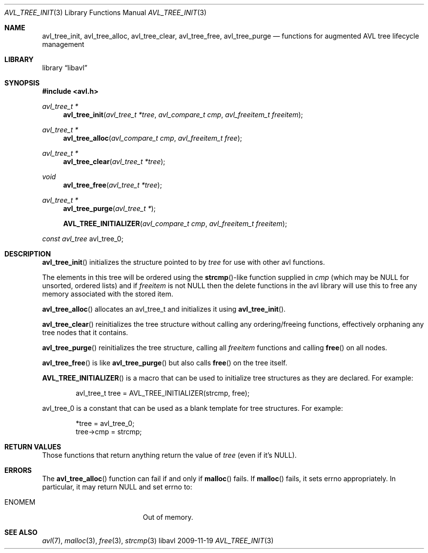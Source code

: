 .Dd 2009-11-19
.Dt AVL_TREE_INIT 3
.Os libavl
.Sh NAME
.Nm avl_tree_init ,
.Nm avl_tree_alloc ,
.Nm avl_tree_clear ,
.Nm avl_tree_free ,
.Nm avl_tree_purge
.Nd functions for augmented AVL tree lifecycle management
.Sh LIBRARY
.Lb libavl
.Sh SYNOPSIS
.In avl.h
.Ft avl_tree_t *
.Fn avl_tree_init "avl_tree_t *tree" "avl_compare_t cmp" "avl_freeitem_t freeitem"
.Ft avl_tree_t *
.Fn avl_tree_alloc "avl_compare_t cmp" "avl_freeitem_t free"
.Ft avl_tree_t *
.Fn avl_tree_clear "avl_tree_t *tree"
.Ft void
.Fn avl_tree_free "avl_tree_t *tree"
.Ft avl_tree_t *
.Fn avl_tree_purge "avl_tree_t *"
.Fn AVL_TREE_INITIALIZER "avl_compare_t cmp" "avl_freeitem_t freeitem"
.Ft const avl_tree
.Dv avl_tree_0 ;
.Sh DESCRIPTION
.Fn avl_tree_init
initializes the structure pointed to by
.Fa tree
for use with other avl functions.
.Pp
The elements in this tree will be ordered using the
.Fn strcmp Ns
-like function supplied in
.Fa cmp
(which may be
.Dv NULL
for unsorted, ordered lists) and if
.Fa freeitem
is not
.Dv NULL
then the delete functions in the avl library will use this to free any memory
associated with the stored item.
.Pp
.Fn avl_tree_alloc
allocates an avl_tree_t and initializes it using
.Fn avl_tree_init .
.Pp
.Fn avl_tree_clear
reinitializes the tree structure without calling any ordering/freeing
functions, effectively orphaning any tree nodes that it contains.
.Pp
.Fn avl_tree_purge
reinitializes the tree structure, calling all
.Fa freeitem
functions and calling
.Fn free
on all nodes.
.Pp
.Fn avl_tree_free
is like
.Fn avl_tree_purge
but also calls
.Fn free
on the tree itself.
.Pp
.Fn AVL_TREE_INITIALIZER
is a macro that can be used to initialize tree structures as they are
declared. For example:
.Bd -literal -offset indent
avl_tree_t tree = AVL_TREE_INITIALIZER(strcmp, free);
.Ed
.Pp
.Dv avl_tree_0
is a constant that can be used as a blank template for tree structures.
For example:
.Bd -literal -offset indent
*tree = avl_tree_0;
tree->cmp = strcmp;
.Ed
.Sh RETURN VALUES
Those functions that return anything return the value of
.Fa tree
(even if it's
.Dv NULL ) .
.Sh ERRORS
The
.Fn avl_tree_alloc
function can fail if and only if
.Fn malloc
fails.
If
.Fn malloc
fails, it sets
.Dv errno
appropriately. In particular, it may return
.Dv NULL
and set
.Dv errno
to:
.Bl -tag -width Er
.It Er ENOMEM
Out of memory.
.El
.Sh SEE ALSO
.Xr avl 7 ,
.Xr malloc 3 ,
.Xr free 3 ,
.Xr strcmp 3

